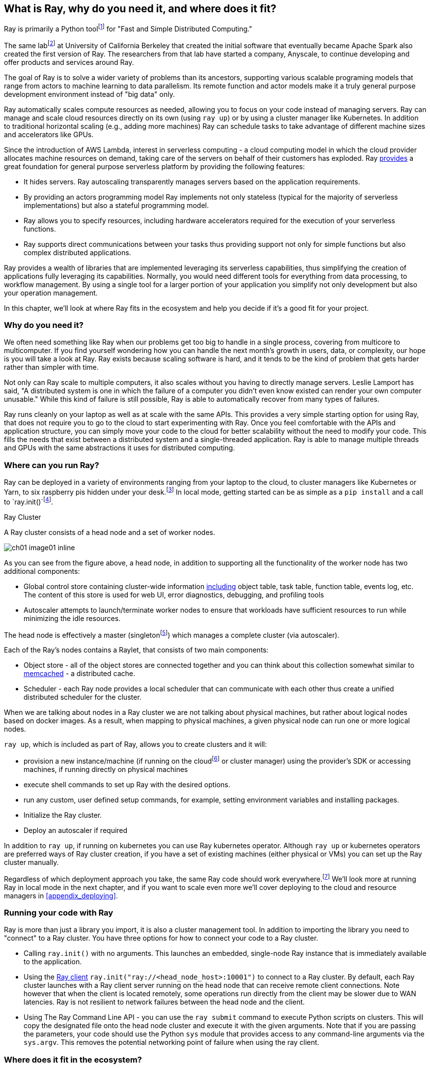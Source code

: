 [role="pagenumrestart"]
[[ch01]]
== What is Ray, why do you need it, and where does it fit?

Ray is primarily a Python toolfootnote:[You can also use Ray from Java. Like many Python applications, under the hood there is a lot C++ & some Fortran. Ray streaming also has some Java components.] for "Fast and Simple Distributed Computing."

The same labfootnote:[not exactly the same, but the subsequent iteration of. It’s name is the RISE Lab https://rise.cs.berkeley.edu] at University of California Berkeley that created the initial software that eventually became Apache Spark also created the first version of Ray. The researchers from that lab have started a company, Anyscale, to continue developing and offer products and services around Ray.

The goal of Ray is to solve a wider variety of problems than its ancestors, supporting various scalable programing models that range from actors to machine learning to data parallelism. Its remote function and actor models make it a truly general purpose development environment instead of "big data" only.

Ray automatically scales compute resources as needed, allowing you to focus on your code instead of managing servers. Ray can manage and scale cloud resources directly on its own (using `ray up`) or by using a cluster manager like Kubernetes. In addition to traditional horizontal scaling (e.g., adding more machines) Ray can schedule tasks to take advantage of different machine sizes and accelerators like GPUs.

Since the introduction of AWS Lambda, interest in serverless computing - a cloud computing model in which the cloud provider allocates machine resources on demand, taking care of the servers on behalf of their customers has exploded. Ray https://www.anyscale.com/blog/the-ideal-foundation-for-a-general-purpose-serverless-platform[provides] a great foundation for general purpose serverless platform by providing the following features:

* It hides servers. Ray autoscaling transparently manages servers based on the application requirements.
* By providing an actors programming model Ray implements not only stateless (typical for the majority of serverless implementations) but also a stateful programming model.
* Ray allows you to specify resources, including hardware accelerators required for the execution of your serverless functions.
* Ray supports direct communications between your tasks thus providing support not only for simple functions but also complex distributed applications.

Ray provides a wealth of libraries that are implemented leveraging its serverless capabilities, thus simplifying the creation of applications fully leveraging its capabilities. Normally, you would need different tools for everything from data processing, to workflow management. By using a single tool for a larger portion of your application you simplify not only development but also your operation management.

In this chapter, we'll look at where Ray fits in the ecosystem and help you decide if it's a good fit for your project.

=== Why do you need it?

We often need something like Ray when our problems get too big to handle in a single process, covering from multicore to multicomputer. If you find yourself wondering how you can handle the next month's growth in users, data, or complexity, our hope is you will take a look at Ray. Ray exists because scaling software is hard, and it tends to be the kind of problem that gets harder rather than simpler with time.

Not only can Ray scale to multiple computers, it also scales without you having to directly manage servers. Leslie Lamport has said, "A distributed system is one in which the failure of a computer you didn't even know existed can render your own computer unusable." While this kind of failure is still possible, Ray is able to automatically recover from many types of failures.

Ray runs cleanly on your laptop as well as at scale with the same APIs. This provides a very simple starting option for using Ray, that does not require you to go to the cloud to start experimenting with Ray. Once you feel comfortable with the APIs and application structure, you can simply move your code to the cloud for better scalability without the need to modify your code. This fills the needs that exist between a distributed system and a single-threaded application. Ray is able to manage multiple threads and GPUs with the same abstractions it uses for distributed computing.

=== Where can you run Ray?

Ray can be deployed in a variety of environments ranging from your laptop to the cloud, to cluster managers like Kubernetes or Yarn, to six raspberry pis hidden under your desk.footnote:[ARM support, including for PIs and native M1s, requires manual building for now] In local mode, getting started can be as simple as a `pip install` and a call to `ray.init()`footnote:[Much of modern ray will automatically initialize a context if one is not present, allowing you to skip even this part.].

.Ray Cluster
****
A Ray cluster consists of a head node and a set of worker nodes.

image::images/ch01/ch01_image01_inline.png[]

As you can see from the figure above, a head node, in addition to supporting all the functionality of the worker node has two additional components:

* Global control store containing cluster-wide information https://medium.com/coinmonks/ray-a-cluster-computing-ml-framework-for-emerging-applications-9dfa14934749[including] object table, task table, function table, events log, etc. The content of this store is used for web UI, error diagnostics, debugging, and profiling tools
* Autoscaler attempts to launch/terminate worker nodes to ensure that workloads have sufficient resources to run while minimizing the idle resources.

The head node is effectively a master (singletonfootnote:[Unfortunately a head node is also a single point of failure. If you lose a head node, you will use the cluster and need to recreate it. Moreover if you lose a head node, existing worker nodes can become orphants and will have to be removed “manually”.]) which manages a complete cluster (via autoscaler).

Each of the Ray’s nodes contains a Raylet, that consists of two main components:

* Object store - all of the object stores are connected together and you can think about this collection somewhat similar to https://memcached.org/[memcached] - a distributed cache.
* Scheduler - each Ray node provides a local scheduler that can communicate with each other thus create a unified distributed scheduler for the cluster.

When we are talking about nodes in a Ray cluster we are not talking about physical machines, but rather about logical nodes based on docker images. As a result, when mapping to physical machines, a given physical node can run one or more logical nodes.
****

`ray up`, which is included as part of Ray, allows you to create clusters and it will:

* provision a new instance/machine (if running on the cloudfootnote:[Ray currently supports AWS, Azure and GCP] or cluster manager) using the provider's SDK or accessing machines, if running directly on physical machines
* execute shell commands to set up Ray with the desired options.
* run any custom, user defined setup commands, for example, setting environment variables and installing packages.
* Initialize the Ray cluster.
* Deploy an autoscaler if required

In addition to `ray up`, if running on kubernetes you can use Ray kubernetes operator. Although `ray up` or kubernetes operators are preferred ways of Ray cluster creation, if you have a set of existing machines (either physical or VMs) you can set up the Ray cluster manually.

Regardless of which deployment approach you take, the same Ray code should work everywhere.footnote:[With large variances in speed. This can get more complicated when you need specific libraries or hardware for code, for example.] We'll look more at running Ray in local mode in the next chapter, and if you want to scale even more we'll cover deploying to the cloud and resource managers in <<appendix_deploying>>.

=== Running your code with Ray

Ray is more than just a library you import, it is also a cluster management tool. In addition to importing the library you need to "connect" to a Ray cluster. You have three options for how to connect your code to a Ray cluster.

* Calling `ray.init()` with no arguments. This launches an embedded, single-node Ray instance that is immediately available to the application.
* Using the https://docs.ray.io/en/latest/cluster/ray-client.html[+++Ray client+++] `ray.init("ray://<head_node_host>:10001")` to connect to a Ray cluster. By default, each Ray cluster launches with a Ray client server running on the head node that can receive remote client connections. Note however that when the client is located remotely, some operations run directly from the client may be slower due to WAN latencies. Ray is not resilient to network failures between the head node and the client.
* Using The Ray Command Line API - you can use the `ray submit` command to execute Python scripts on clusters. This will copy the designated file onto the head node cluster and execute it with the given arguments. Note that if you are passing the parameters, your code should use the Python `sys` module that provides access to any command-line arguments via the `sys.argv`. This removes the potential networking point of failure when using the ray client.

=== Where does it fit in the ecosystem?

Ray sits at a unique intersection of problem spaces.

The first problem that Ray solves is that of scaling your Python code by managing resources, be it servers, threads, or GPUs. Ray's core building blocks are a scheduler, distributed data storage, and actor system. The scheduler that Ray uses is general purpose enough to exist in the space of workflow scheduling, not just with "traditional" problems of scale. Ray's actor system gives you a simple way of handling resilient distributed execution state.footnote:[For those of you familiar, this is in the space of "reactive systems"]

In addition to the scalable building blocks, Ray has higher-level libraries such as Serve, Data, Tune, RLlib, Train and Workflows that exist in the machine learning problem space. These are designed to be used by folks with more of a data science background than necessarily a distributed systems background.

Overall Ray ecosystem is presented at <<figure-ray-ecosystem>> below:

[[figure-ray-ecosystem]]
.Ray ecosystem
image::images/ch01/ch01_image01.png[]

Let's take a look at some of the different problem spaces and see how Ray fits in and compares with existing tools.

The following table https://docs.google.com/document/d/1lAy0Owi-vPz2jEqBSaHNQcy2IBSDEHyXNOQZlGuj93c/preview#[+++compares+++] Ray to several related system categories.

[table-01]
.Comparing Ray to related systems
|===
|Cluster Orchestrators |Cluster Orchestrators, like https://docs.ray.io/en/latest/cluster/kubernetes.html[+++Kubernetes+++], https://docs.ray.io/en/latest/cluster/slurm.html[+++SLURM+++], and YARN schedule containers. Ray can leverage these for allocating cluster nodes.
|Parallelization Frameworks |Compared to Python parallelization frameworks such as https://docs.python.org/3/library/multiprocessing.html[+++multiprocessing+++] or https://github.com/celery/celery[+++Celery+++], Ray offers a more general, higher-performance API. In addition Ray’s distributed objects support data sharing across parallel executors..
|Data Processing Frameworks |Ray’s lower-level APIs are more flexible and better suited for a “distributed glue” framework than existing data processing frameworks such as https://spark.apache.org/[+++Spark+++], https://github.com/mars-project/mars[+++MARS+++], or https://dask.org/[+++Dask+++]. Although Ray has no inherent understanding of data schemas, relational tables, or streaming dataflow, it supports running many of these data processing frameworks, for example, https://github.com/modin-project/modin[+++Modin+++], https://docs.ray.io/en/latest/data/dask-on-ray.html[+++Dask-on-Ray+++], https://docs.ray.io/en/latest/data/mars-on-ray.html[+++MARS-on-Ray+++], and https://docs.ray.io/en/latest/data/raydp.html[+++RayDP+++] (Spark on Ray).
|Actor Frameworks |Unlike specialized actor frameworks such as https://www.erlang.org/[+++Erlang+++,] https://akka.io/[+++Akka+++ and] https://dotnet.github.io/orleans/[+++Orleans+++] Ray integrates Actor framework directly into programming languages. In addition Ray’s distributed objects support data sharing across actors.
|Workflows |When most people talk about workflows they talk about UI or script-driven low code development. While this approach might be very useful for non-technical users, they frequently bring more pain than value to software engineers. Ray uses programmatic workflow implementation (compare to https://cadenceworkflow.io/[+++Cadence+++]). Implementation combines the flexibility of Ray’s dynamic task graphs with strong durability guarantees. It offers sub-second overheads for task launch and supports workflows with hundreds of thousands of steps. It also takes advantage of the Ray object store to pass distributed datasets between steps.
|HPC Systems |Unlike Ray, which exposes tasks and actors APIs, a majority of HPC systems expose lower-level messaging APIs, providing a greater application flexibility. Additionally many of the HPC implementations offer optimized collective communications primitives. Ray provides a https://docs.ray.io/en/master/ray-collective.html[+++Collection Communications library+++], that implements many of these functionalities.
|===

==== "Big" Data / Scalable DataFrames

Ray offers a few different APIs for scalable dataframes, a cornerstone of the big data ecosystem. Ray builds on top of the Apache Arrow project to provide a (limited) distributed Dataframe API called `ray.data.Dataset`. This is largely intended for the simplest of transformations and reading from cloud or distributed storage. Beyond that, Ray also provides support for a more pandas-like experience through DaskOnRay, which leverages the Dask interface on top of Ray

[WARNING]
====
In addition to the libraries above, you may find references to Mars on Ray or Ray's (deprecated) built-in pandas support. These libraries do not support distributed mode, so they can limit your scalability.

This is a rapidly evolving area and something to keep your eye on in the future.
====

.Ray and Spark
****

It is tempting to compare Ray with Apache Spark, and in some abstract ways, they are very similar. From a user's point of view, Apache Spark is ideal for data-intensive tasks, and Ray is better suited to compute-intensive tasks.

Ray has a lower task overhead and has support for distributed state, making it especially appealing for machine learning tasks. Ray's lower level APIs make it a more appealing platform to build tools on top of.

Spark has more data tools but depends on centralized scheduling and state management. This centralization makes implementing reinforcement learning and recursive algorithms a challenge. For analytical use cases, especially in existing big data deployments, Spark may be a better choice.

Ray and Spark are complementary and can be used together. A common pattern is data processing with Spark and then machine learning with Ray. In fact, the `RayDP` library provides you a way to use Spark Dataframes inside of Ray.
****

==== Machine learning

Ray has multiple machine learning libraries, and for the most part, they serve to delegate much of the fancy parts to existing tools like PyTorch, Scikit-Learn, and Tensorflow while using Ray’s distributed computing facilities to scale. Ray Tune implements hyper-parameter tuning, using Ray's ability to train many local Python-based models in parallel across a distributed set of machines. Ray Train implements distributed training with PyTorch or Tensorflow. Ray's RLlib interface offers reinforcement learning with a number of core algorithms.

Part of what allows Ray to stand out from pure data-parallel systems for machine learning is its actor model, which allows easier tracking of “state” - like parameters and inter-worker communication. You can use this to implement your own custom algorithms that are not a part of Ray core.

==== Workflow scheduling

Workflow scheduling is one of these areas which, at first glance, can seem really simple. It's "just" a graph of work that needs to be done. However, all programs can be expressed as "just" a graph of work that needs to be done. New in 2.0, Ray has a workflow library to simplify expressing both traditional business logic workflows and large-scale (e.g. ML training) workflows.

Ray is unique in workflow scheduling because it allows tasks to schedule other tasks without having to call back to a central node. This allows for greater flexibility and throughput.

If you find Ray's workflow engine too low-level, you can use Ray to run Apache Airflow. Airflow is one of the more popular workflow scheduling engines in the big data space. The https://github.com/anyscale/airflow-provider-ray[Ray Airflow Provider] lets you use your Ray cluster as a worker pool for Airflow.

==== Streaming

Streaming is generally considered to be processing "real-time-ish" data, or data "as-it-arrives-ish." Streaming adds another layer of complexity, especially the closer to real-time you try to get, as not all of your data will always arrive in order or on time. Ray offers some standard streaming primitives and can use Kafka as a streaming data source and sink. Ray uses its actor model APIs to interact with streaming data.

Ray streaming, like many streaming systems bolted on batch systems, has some interesting quirks. Ray streaming, notably, implements more of its logic in Java, unlike the rest of Ray. This can make debugging streaming applications more challenging than other components in Ray.

==== Interactive

Not all "real-time-ish" applications are necessarily "streaming" applications. A common example of this is when you are interactively exploring a dataset. Similarly, interacting with user input (e.g. serving models) can be considered interactive rather than batch, but it is handled separately from the streaming libraries with "Ray Serve."

=== What Ray is *not*

While Ray is a general-purpose distributed system, it's important to note there are some things Ray is not (although of course, you could make it be, but you may not want to).

* SQL / Analytics Engine
* Data Storage system
* Suitable for running nuclear reactors
* Fully Language Independent

In all of these cases Ray can be used to do a bit of them, but you're likely better off using more specialized tooling. For example, while Ray does have a key/value store, it isn't designed to survive the loss of the leader node. This doesn't mean that if you find yourself working on a problem that needs a bit of SQL, or some non-Python libraries, Ray can not meet your needs – just you may need to bring in additional tools.

// Add something about how this isn’t kafka / spark / flink. That it aims to be general purpose with libraries for ML.

=== Conclusion

Ray has the potential to greatly simplify your development and operational overhead for medium-to-large scale problems. It achieves this by offering a unified API across a variety of traditionally separate problems while providing serverless scalability. If you have problems spanning the domains that Ray serves, or just are tired of the operational overhead of managing your own clusters, we hope you'll join us on the adventure of learning Ray. In the next chapter, we'll show you how to get Ray installed in local mode on your machine, and will look at a few different hello-worlds from some of the ecosystems that Ray supports (actors, big-data, etc.).
